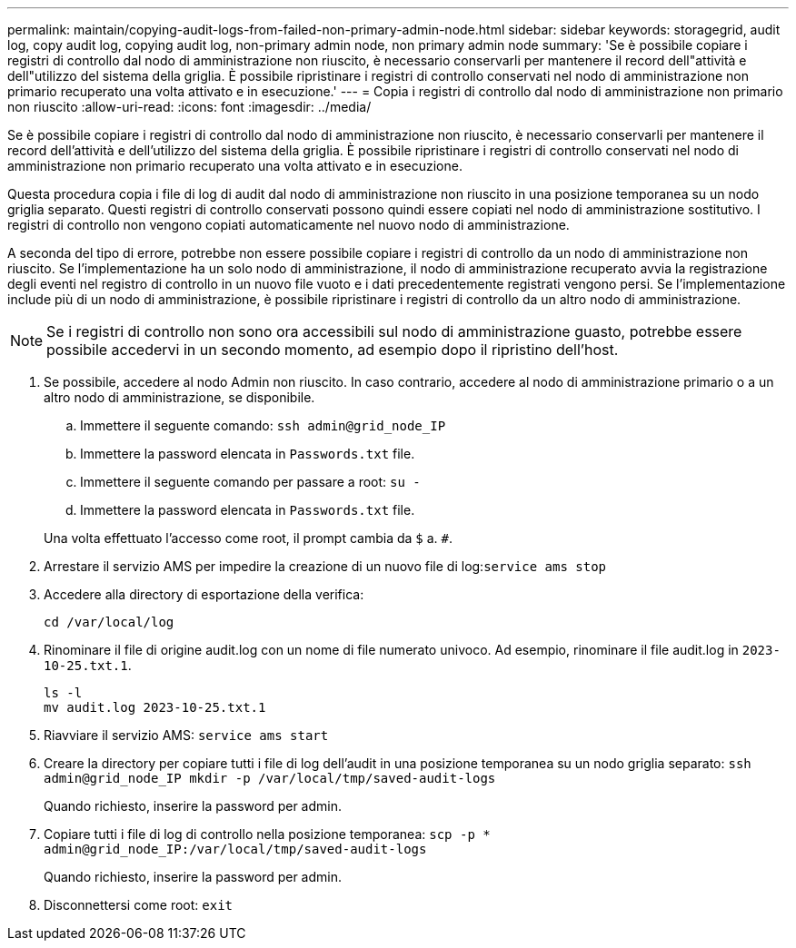 ---
permalink: maintain/copying-audit-logs-from-failed-non-primary-admin-node.html 
sidebar: sidebar 
keywords: storagegrid, audit log, copy audit log, copying audit log, non-primary admin node, non primary admin node 
summary: 'Se è possibile copiare i registri di controllo dal nodo di amministrazione non riuscito, è necessario conservarli per mantenere il record dell"attività e dell"utilizzo del sistema della griglia. È possibile ripristinare i registri di controllo conservati nel nodo di amministrazione non primario recuperato una volta attivato e in esecuzione.' 
---
= Copia i registri di controllo dal nodo di amministrazione non primario non riuscito
:allow-uri-read: 
:icons: font
:imagesdir: ../media/


[role="lead"]
Se è possibile copiare i registri di controllo dal nodo di amministrazione non riuscito, è necessario conservarli per mantenere il record dell'attività e dell'utilizzo del sistema della griglia. È possibile ripristinare i registri di controllo conservati nel nodo di amministrazione non primario recuperato una volta attivato e in esecuzione.

Questa procedura copia i file di log di audit dal nodo di amministrazione non riuscito in una posizione temporanea su un nodo griglia separato. Questi registri di controllo conservati possono quindi essere copiati nel nodo di amministrazione sostitutivo. I registri di controllo non vengono copiati automaticamente nel nuovo nodo di amministrazione.

A seconda del tipo di errore, potrebbe non essere possibile copiare i registri di controllo da un nodo di amministrazione non riuscito. Se l'implementazione ha un solo nodo di amministrazione, il nodo di amministrazione recuperato avvia la registrazione degli eventi nel registro di controllo in un nuovo file vuoto e i dati precedentemente registrati vengono persi. Se l'implementazione include più di un nodo di amministrazione, è possibile ripristinare i registri di controllo da un altro nodo di amministrazione.


NOTE: Se i registri di controllo non sono ora accessibili sul nodo di amministrazione guasto, potrebbe essere possibile accedervi in un secondo momento, ad esempio dopo il ripristino dell'host.

. Se possibile, accedere al nodo Admin non riuscito. In caso contrario, accedere al nodo di amministrazione primario o a un altro nodo di amministrazione, se disponibile.
+
.. Immettere il seguente comando: `ssh admin@grid_node_IP`
.. Immettere la password elencata in `Passwords.txt` file.
.. Immettere il seguente comando per passare a root: `su -`
.. Immettere la password elencata in `Passwords.txt` file.


+
Una volta effettuato l'accesso come root, il prompt cambia da `$` a. `#`.

. Arrestare il servizio AMS per impedire la creazione di un nuovo file di log:``service ams stop``
. Accedere alla directory di esportazione della verifica:
+
`cd /var/local/log`

. Rinominare il file di origine audit.log con un nome di file numerato univoco. Ad esempio, rinominare il file audit.log in `2023-10-25.txt.1`.
+
[listing]
----
ls -l
mv audit.log 2023-10-25.txt.1
----
. Riavviare il servizio AMS: `service ams start`
. Creare la directory per copiare tutti i file di log dell'audit in una posizione temporanea su un nodo griglia separato: `ssh admin@grid_node_IP mkdir -p /var/local/tmp/saved-audit-logs`
+
Quando richiesto, inserire la password per admin.

. Copiare tutti i file di log di controllo nella posizione temporanea: `scp -p * admin@grid_node_IP:/var/local/tmp/saved-audit-logs`
+
Quando richiesto, inserire la password per admin.

. Disconnettersi come root: `exit`

